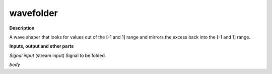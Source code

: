 wavefolder
==========

.. _wavefolder:

**Description**

A wave shaper that looks for values out of the [-1 and 1] range and mirrors the excess back into the [-1 and 1] range.

**Inputs, output and other parts**

*Signal input* (stream input) Signal to be folded.

*body* 

